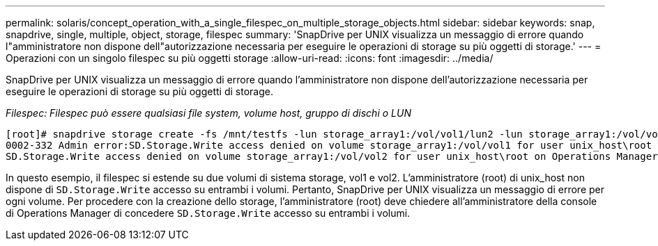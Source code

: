 ---
permalink: solaris/concept_operation_with_a_single_filespec_on_multiple_storage_objects.html 
sidebar: sidebar 
keywords: snap, snapdrive, single, multiple, object, storage, filespec 
summary: 'SnapDrive per UNIX visualizza un messaggio di errore quando l"amministratore non dispone dell"autorizzazione necessaria per eseguire le operazioni di storage su più oggetti di storage.' 
---
= Operazioni con un singolo filespec su più oggetti storage
:allow-uri-read: 
:icons: font
:imagesdir: ../media/


[role="lead"]
SnapDrive per UNIX visualizza un messaggio di errore quando l'amministratore non dispone dell'autorizzazione necessaria per eseguire le operazioni di storage su più oggetti di storage.

_Filespec: Filespec può essere qualsiasi file system, volume host, gruppo di dischi o LUN_

[listing]
----
[root]# snapdrive storage create -fs /mnt/testfs -lun storage_array1:/vol/vol1/lun2 -lun storage_array1:/vol/vol2/lun2  -lunsize 100m
0002-332 Admin error:SD.Storage.Write access denied on volume storage_array1:/vol/vol1 for user unix_host\root on Operations Manager server ops_mngr_server
SD.Storage.Write access denied on volume storage_array1:/vol/vol2 for user unix_host\root on Operations Manager server ops_mngr_server
----
In questo esempio, il filespec si estende su due volumi di sistema storage, vol1 e vol2. L'amministratore (root) di unix_host non dispone di `SD.Storage.Write` accesso su entrambi i volumi. Pertanto, SnapDrive per UNIX visualizza un messaggio di errore per ogni volume. Per procedere con la creazione dello storage, l'amministratore (root) deve chiedere all'amministratore della console di Operations Manager di concedere `SD.Storage.Write` accesso su entrambi i volumi.
